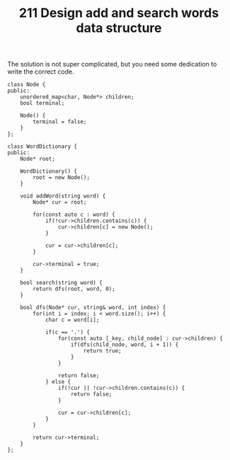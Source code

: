 #+TITLE: 211 Design add and search words data structure

The solution is not super complicated, but you need some dedication to write the correct code.

#+begin_src c++
class Node {
public:
    unordered_map<char, Node*> children;
    bool terminal;

    Node() {
        terminal = false;
    }
};

class WordDictionary {
public:
    Node* root;

    WordDictionary() {
        root = new Node();
    }

    void addWord(string word) {
        Node* cur = root;

        for(const auto c : word) {
            if(!cur->children.contains(c)) {
                cur->children[c] = new Node();
            }

            cur = cur->children[c];
        }

        cur->terminal = true;
    }

    bool search(string word) {
        return dfs(root, word, 0);
    }

    bool dfs(Node* cur, string& word, int index) {
        for(int i = index; i < word.size(); i++) {
            char c = word[i];

            if(c == '.') {
                for(const auto [_key, child_node] : cur->children) {
                    if(dfs(child_node, word, i + 1)) {
                        return true;
                    }
                }

                return false;
            } else {
                if(!cur || !cur->children.contains(c)) {
                    return false;
                }

                cur = cur->children[c];
            }
        }

        return cur->terminal;
    }
};
#+end_src
